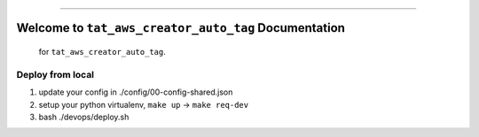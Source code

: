
.. image:: https://travis-ci.org/MacHu-GWU/tat_aws_creator_auto_tag-project.svg?branch=master
    :target: https://travis-ci.org/MacHu-GWU/tat_aws_creator_auto_tag-project?branch=master

.. image:: https://codecov.io/gh/MacHu-GWU/tat_aws_creator_auto_tag-project/branch/master/graph/badge.svg
  :target: https://codecov.io/gh/MacHu-GWU/tat_aws_creator_auto_tag-project

.. image:: https://img.shields.io/badge/STAR_Me_on_GitHub!--None.svg?style=social
    :target: https://github.com/MacHu-GWU/tat_aws_creator_auto_tag-project

------


.. image:: https://img.shields.io/badge/Link-Document-blue.svg
      :target: http://a-s3-bucket-name.s3.amazonaws.com/docs/tat_aws_creator_auto_tag/latest/index.html

.. image:: https://img.shields.io/badge/Link-API-blue.svg
      :target: http://a-s3-bucket-name.s3.amazonaws.com/docs/tat_aws_creator_auto_tag/latest/py-modindex.html

.. image:: https://img.shields.io/badge/Link-Source_Code-blue.svg
      :target: http://a-s3-bucket-name.s3.amazonaws.com/docs/tat_aws_creator_auto_tag/latest/py-modindex.html

.. image:: https://img.shields.io/badge/Link-Install-blue.svg
      :target: `install`_

.. image:: https://img.shields.io/badge/Link-GitHub-blue.svg
      :target: https://github.com/MacHu-GWU/tat_aws_creator_auto_tag-project

.. image:: https://img.shields.io/badge/Link-Submit_Issue-blue.svg
      :target: https://github.com/MacHu-GWU/tat_aws_creator_auto_tag-project/issues

.. image:: https://img.shields.io/badge/Link-Request_Feature-blue.svg
      :target: https://github.com/MacHu-GWU/tat_aws_creator_auto_tag-project/issues

.. image:: https://img.shields.io/badge/Link-Download-blue.svg
      :target: https://pypi.org/pypi/tat_aws_creator_auto_tag#files


Welcome to ``tat_aws_creator_auto_tag`` Documentation
==============================================================================

 for ``tat_aws_creator_auto_tag``.


Deploy from local
------------------------------------------------------------------------------

1. update your config in ./config/00-config-shared.json
2. setup your python virtualenv, ``make up`` -> ``make req-dev``
3. bash ./devops/deploy.sh
